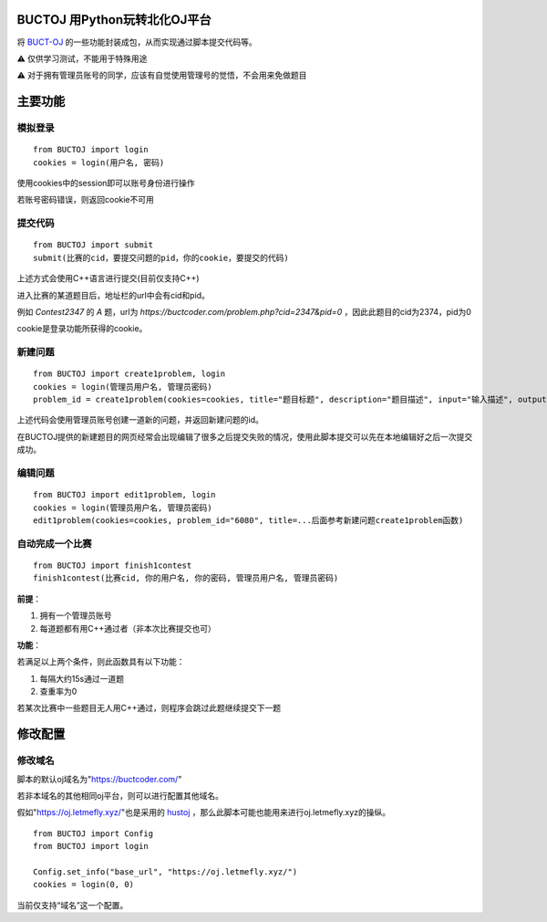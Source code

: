 BUCTOJ 用Python玩转北化OJ平台
========================================

.. .. image:: https://readthedocs.org/projects/buctoj/badge/?version=latest
..     :target: https://buctoj.readthedocs.io/zh_CN/latest/?badge=latest
..     :alt: 文档状态

.. image:: https://readthedocs.org/projects/buctoj/badge/?version=latest

将 `BUCT-OJ <https://buctcoder.com/>`_ 的一些功能封装成包，从而实现通过脚本提交代码等。

⚠ 仅供学习测试，不能用于特殊用途

⚠ 对于拥有管理员账号的同学，应该有自觉使用管理号的觉悟，不会用来免做题目

主要功能
=============

模拟登录
--------------------------


::

    from BUCTOJ import login
    cookies = login(用户名, 密码)


使用cookies中的session即可以账号身份进行操作

若账号密码错误，则返回cookie不可用

提交代码
--------------------------


::

    from BUCTOJ import submit
    submit(比赛的cid，要提交问题的pid，你的cookie，要提交的代码)



上述方式会使用C++语言进行提交(目前仅支持C++)

进入比赛的某道题目后，地址栏的url中会有cid和pid。

例如 `Contest2347` 的 `A` 题，url为 `https://buctcoder.com/problem.php?cid=2347&pid=0` ，因此此题目的cid为2374，pid为0

cookie是登录功能所获得的cookie。


新建问题
--------------------------------

::

    from BUCTOJ import create1problem, login
    cookies = login(管理员用户名, 管理员密码)
    problem_id = create1problem(cookies=cookies, title="题目标题", description="题目描述", input="输入描述", output="输出描述", sample_input="1\n0", sample_output="0")

上述代码会使用管理员账号创建一道新的问题，并返回新建问题的id。

在BUCTOJ提供的新建题目的网页经常会出现编辑了很多之后提交失败的情况，使用此脚本提交可以先在本地编辑好之后一次提交成功。

编辑问题
--------------------------------

::

    from BUCTOJ import edit1problem, login
    cookies = login(管理员用户名, 管理员密码)
    edit1problem(cookies=cookies, problem_id="6080", title=...后面参考新建问题create1problem函数)


自动完成一个比赛
--------------------------------

::

    from BUCTOJ import finish1contest
    finish1contest(比赛cid, 你的用户名, 你的密码, 管理员用户名, 管理员密码)

**前提**：

1. 拥有一个管理员账号

2. 每道题都有用C++通过者（非本次比赛提交也可）

**功能**：

若满足以上两个条件，则此函数具有以下功能：

1. 每隔大约15s通过一道题

2. 查重率为0

若某次比赛中一些题目无人用C++通过，则程序会跳过此题继续提交下一题

修改配置
=============


修改域名
--------------------------

脚本的默认oj域名为"https://buctcoder.com/"

若非本域名的其他相同oj平台，则可以进行配置其他域名。

假如"https://oj.letmefly.xyz/"也是采用的 `hustoj <https://github.com/zhblue/hustoj/>`_ ，那么此脚本可能也能用来进行oj.letmefly.xyz的操纵。

::

    from BUCTOJ import Config
    from BUCTOJ import login

    Config.set_info("base_url", "https://oj.letmefly.xyz/")
    cookies = login(0, 0)

当前仅支持“域名”这一个配置。
